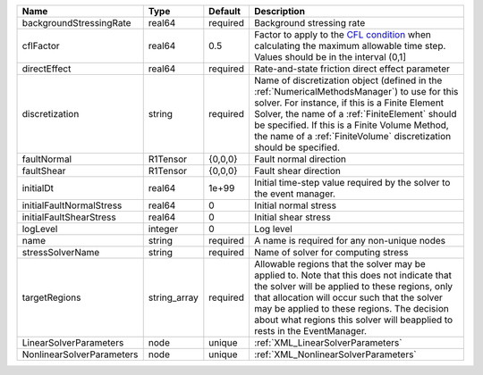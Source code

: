

========================= ============ ======== ======================================================================================================================================================================================================================================================================================================================== 
Name                      Type         Default  Description                                                                                                                                                                                                                                                                                                              
========================= ============ ======== ======================================================================================================================================================================================================================================================================================================================== 
backgroundStressingRate   real64       required Background stressing rate                                                                                                                                                                                                                                                                                                
cflFactor                 real64       0.5      Factor to apply to the `CFL condition <http://en.wikipedia.org/wiki/Courant-Friedrichs-Lewy_condition>`_ when calculating the maximum allowable time step. Values should be in the interval (0,1]                                                                                                                        
directEffect              real64       required Rate-and-state friction direct effect parameter                                                                                                                                                                                                                                                                          
discretization            string       required Name of discretization object (defined in the :ref:`NumericalMethodsManager`) to use for this solver. For instance, if this is a Finite Element Solver, the name of a :ref:`FiniteElement` should be specified. If this is a Finite Volume Method, the name of a :ref:`FiniteVolume` discretization should be specified. 
faultNormal               R1Tensor     {0,0,0}  Fault normal direction                                                                                                                                                                                                                                                                                                   
faultShear                R1Tensor     {0,0,0}  Fault shear direction                                                                                                                                                                                                                                                                                                    
initialDt                 real64       1e+99    Initial time-step value required by the solver to the event manager.                                                                                                                                                                                                                                                     
initialFaultNormalStress  real64       0        Initial normal stress                                                                                                                                                                                                                                                                                                    
initialFaultShearStress   real64       0        Initial shear stress                                                                                                                                                                                                                                                                                                     
logLevel                  integer      0        Log level                                                                                                                                                                                                                                                                                                                
name                      string       required A name is required for any non-unique nodes                                                                                                                                                                                                                                                                              
stressSolverName          string       required Name of solver for computing stress                                                                                                                                                                                                                                                                                      
targetRegions             string_array required Allowable regions that the solver may be applied to. Note that this does not indicate that the solver will be applied to these regions, only that allocation will occur such that the solver may be applied to these regions. The decision about what regions this solver will beapplied to rests in the EventManager.   
LinearSolverParameters    node         unique   :ref:`XML_LinearSolverParameters`                                                                                                                                                                                                                                                                                        
NonlinearSolverParameters node         unique   :ref:`XML_NonlinearSolverParameters`                                                                                                                                                                                                                                                                                     
========================= ============ ======== ======================================================================================================================================================================================================================================================================================================================== 


